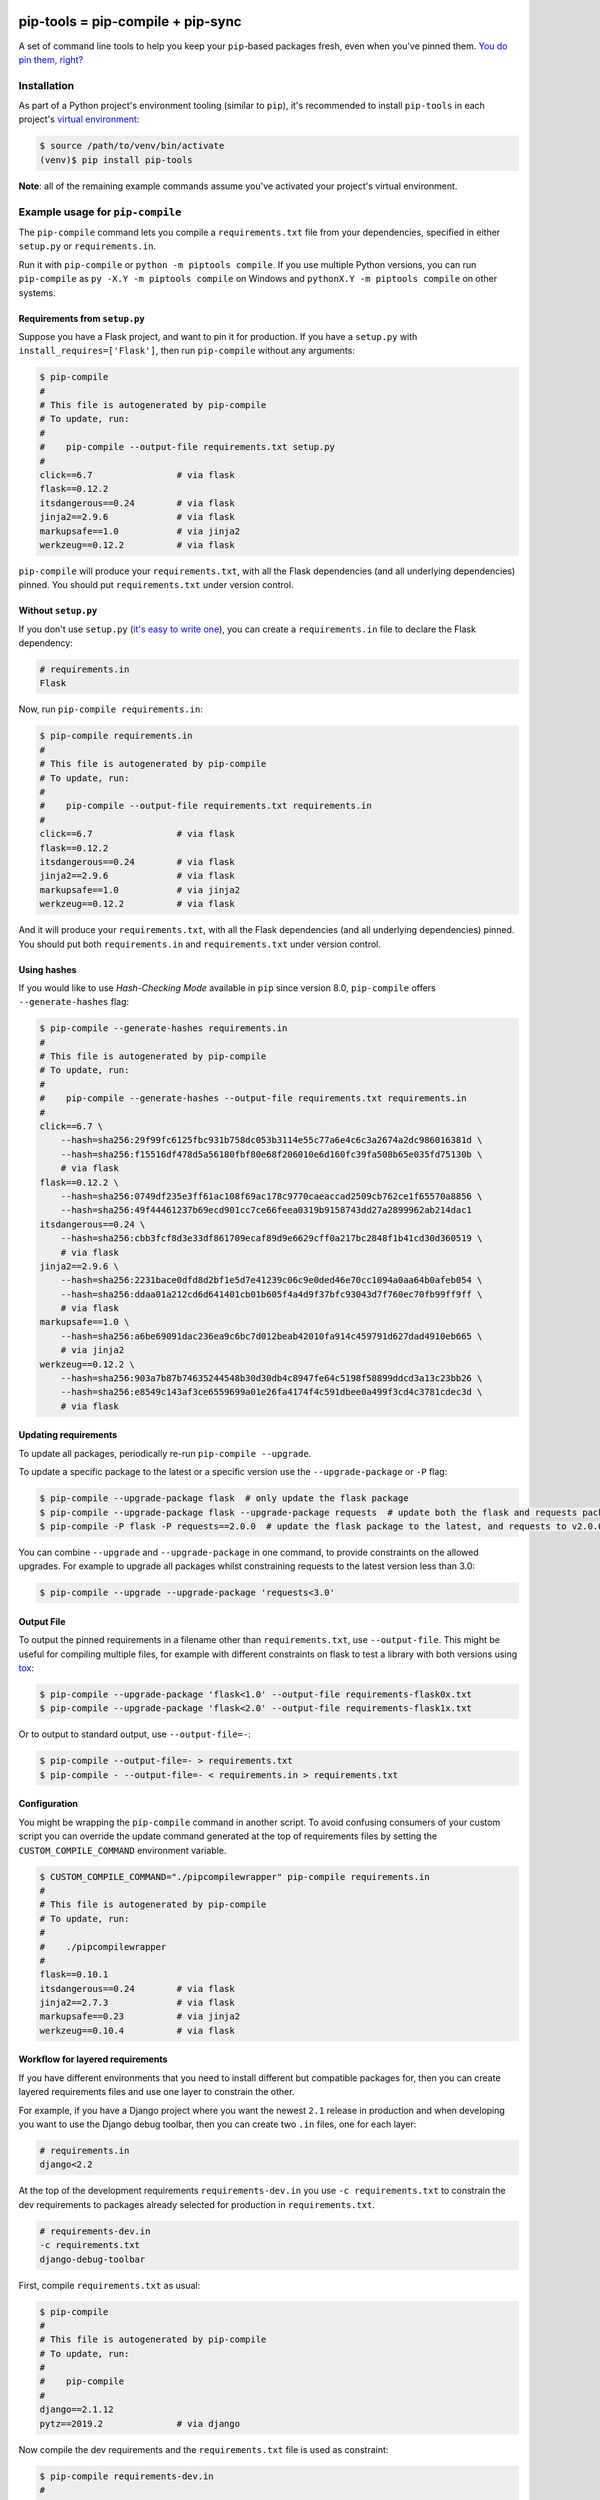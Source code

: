 |jazzband| |pypi| |pyversions| |buildstatus-travis| |buildstatus-appveyor| |codecov|

==================================
pip-tools = pip-compile + pip-sync
==================================

A set of command line tools to help you keep your ``pip``-based packages fresh,
even when you've pinned them.  `You do pin them, right?`_

.. image:: https://github.com/jazzband/pip-tools/raw/master/img/pip-tools-overview.png
   :alt: pip-tools overview for phase II

.. |buildstatus-travis| image:: https://img.shields.io/travis/jazzband/pip-tools/master.svg?logo=travis
   :alt: Travis CI build status
   :target: https://travis-ci.org/jazzband/pip-tools
.. |buildstatus-appveyor| image:: https://img.shields.io/appveyor/ci/jazzband/pip-tools/master.svg?logo=appveyor
   :alt: AppVeyor build status
   :target: https://ci.appveyor.com/project/jazzband/pip-tools
.. |codecov| image:: https://codecov.io/gh/jazzband/pip-tools/branch/master/graph/badge.svg
   :alt: Coverage
   :target: https://codecov.io/gh/jazzband/pip-tools
.. |jazzband| image:: https://jazzband.co/static/img/badge.svg
   :alt: Jazzband
   :target: https://jazzband.co/
.. |pypi| image:: https://img.shields.io/pypi/v/pip-tools.svg
   :alt: PyPI version
   :target: https://pypi.org/project/pip-tools/
.. |pyversions| image:: https://img.shields.io/pypi/pyversions/pip-tools.svg
   :alt: Supported Python versions
   :target: https://pypi.org/project/pip-tools/
.. _You do pin them, right?: http://nvie.com/posts/pin-your-packages/


Installation
============

As part of a Python project's environment tooling (similar to ``pip``), it's
recommended to install ``pip-tools`` in each project's `virtual environment`_:

.. code-block:: bash

    $ source /path/to/venv/bin/activate
    (venv)$ pip install pip-tools

**Note**: all of the remaining example commands assume you've activated your
project's virtual environment.

.. _virtual environment: https://packaging.python.org/tutorials/installing-packages/#creating-virtual-environments

Example usage for ``pip-compile``
=================================

The ``pip-compile`` command lets you compile a ``requirements.txt`` file from
your dependencies, specified in either ``setup.py`` or ``requirements.in``.

Run it with ``pip-compile`` or  ``python -m piptools compile``. If you use
multiple Python versions, you can run ``pip-compile`` as ``py -X.Y -m piptools
compile`` on Windows and ``pythonX.Y -m piptools compile`` on other systems.

Requirements from ``setup.py``
------------------------------

Suppose you have a Flask project, and want to pin it for production.
If you have a ``setup.py`` with ``install_requires=['Flask']``, then run
``pip-compile`` without any arguments:

.. code-block:: bash

    $ pip-compile
    #
    # This file is autogenerated by pip-compile
    # To update, run:
    #
    #    pip-compile --output-file requirements.txt setup.py
    #
    click==6.7                # via flask
    flask==0.12.2
    itsdangerous==0.24        # via flask
    jinja2==2.9.6             # via flask
    markupsafe==1.0           # via jinja2
    werkzeug==0.12.2          # via flask

``pip-compile`` will produce your ``requirements.txt``, with all the Flask
dependencies (and all underlying dependencies) pinned.  You should put
``requirements.txt`` under version control.

Without ``setup.py``
--------------------

If you don't use ``setup.py`` (`it's easy to write one`_), you can create a
``requirements.in`` file to declare the Flask dependency:

.. code-block:: ini

    # requirements.in
    Flask

Now, run ``pip-compile requirements.in``:

.. code-block:: bash

    $ pip-compile requirements.in
    #
    # This file is autogenerated by pip-compile
    # To update, run:
    #
    #    pip-compile --output-file requirements.txt requirements.in
    #
    click==6.7                # via flask
    flask==0.12.2
    itsdangerous==0.24        # via flask
    jinja2==2.9.6             # via flask
    markupsafe==1.0           # via jinja2
    werkzeug==0.12.2          # via flask

And it will produce your ``requirements.txt``, with all the Flask dependencies
(and all underlying dependencies) pinned.  You should put both
``requirements.in`` and ``requirements.txt`` under version control.

.. _it's easy to write one: https://packaging.python.org/guides/distributing-packages-using-setuptools/#configuring-your-project

Using hashes
------------

If you would like to use *Hash-Checking Mode* available in ``pip`` since
version 8.0, ``pip-compile`` offers ``--generate-hashes`` flag:

.. code-block:: bash

    $ pip-compile --generate-hashes requirements.in
    #
    # This file is autogenerated by pip-compile
    # To update, run:
    #
    #    pip-compile --generate-hashes --output-file requirements.txt requirements.in
    #
    click==6.7 \
        --hash=sha256:29f99fc6125fbc931b758dc053b3114e55c77a6e4c6c3a2674a2dc986016381d \
        --hash=sha256:f15516df478d5a56180fbf80e68f206010e6d160fc39fa508b65e035fd75130b \
        # via flask
    flask==0.12.2 \
        --hash=sha256:0749df235e3ff61ac108f69ac178c9770caeaccad2509cb762ce1f65570a8856 \
        --hash=sha256:49f44461237b69ecd901cc7ce66feea0319b9158743dd27a2899962ab214dac1
    itsdangerous==0.24 \
        --hash=sha256:cbb3fcf8d3e33df861709ecaf89d9e6629cff0a217bc2848f1b41cd30d360519 \
        # via flask
    jinja2==2.9.6 \
        --hash=sha256:2231bace0dfd8d2bf1e5d7e41239c06c9e0ded46e70cc1094a0aa64b0afeb054 \
        --hash=sha256:ddaa01a212cd6d641401cb01b605f4a4d9f37bfc93043d7f760ec70fb99ff9ff \
        # via flask
    markupsafe==1.0 \
        --hash=sha256:a6be69091dac236ea9c6bc7d012beab42010fa914c459791d627dad4910eb665 \
        # via jinja2
    werkzeug==0.12.2 \
        --hash=sha256:903a7b87b74635244548b30d30db4c8947fe64c5198f58899ddcd3a13c23bb26 \
        --hash=sha256:e8549c143af3ce6559699a01e26fa4174f4c591dbee0a499f3cd4c3781cdec3d \
        # via flask

Updating requirements
---------------------

To update all packages, periodically re-run ``pip-compile --upgrade``.

To update a specific package to the latest or a specific version use the
``--upgrade-package`` or ``-P`` flag:

.. code-block:: bash

    $ pip-compile --upgrade-package flask  # only update the flask package
    $ pip-compile --upgrade-package flask --upgrade-package requests  # update both the flask and requests packages
    $ pip-compile -P flask -P requests==2.0.0  # update the flask package to the latest, and requests to v2.0.0

You can combine ``--upgrade`` and ``--upgrade-package`` in one command, to
provide constraints on the allowed upgrades. For example to upgrade all
packages whilst constraining requests to the latest version less than 3.0:

.. code-block:: bash

    $ pip-compile --upgrade --upgrade-package 'requests<3.0'

Output File
-----------

To output the pinned requirements in a filename other than
``requirements.txt``, use ``--output-file``. This might be useful for compiling
multiple files, for example with different constraints on flask to test a
library with both versions using `tox <https://tox.readthedocs.io/en/latest/>`__:

.. code-block:: bash

    $ pip-compile --upgrade-package 'flask<1.0' --output-file requirements-flask0x.txt
    $ pip-compile --upgrade-package 'flask<2.0' --output-file requirements-flask1x.txt

Or to output to standard output, use ``--output-file=-``:

.. code-block:: bash

    $ pip-compile --output-file=- > requirements.txt
    $ pip-compile - --output-file=- < requirements.in > requirements.txt

Configuration
-------------

You might be wrapping the ``pip-compile`` command in another script. To avoid
confusing consumers of your custom script you can override the update command
generated at the top of requirements files by setting the
``CUSTOM_COMPILE_COMMAND`` environment variable.

.. code-block:: bash

    $ CUSTOM_COMPILE_COMMAND="./pipcompilewrapper" pip-compile requirements.in
    #
    # This file is autogenerated by pip-compile
    # To update, run:
    #
    #    ./pipcompilewrapper
    #
    flask==0.10.1
    itsdangerous==0.24        # via flask
    jinja2==2.7.3             # via flask
    markupsafe==0.23          # via jinja2
    werkzeug==0.10.4          # via flask

Workflow for layered requirements
---------------------------------

If you have different environments that you need to install different but
compatible packages for, then you can create layered requirements files and use
one layer to constrain the other.

For example, if you have a Django project where you want the newest ``2.1``
release in production and when developing you want to use the Django debug
toolbar, then you can create two ``.in`` files, one for each layer:

.. code-block:: ini

    # requirements.in
    django<2.2

At the top of the development requirements ``requirements-dev.in`` you use ``-c
requirements.txt`` to constrain the dev requirements to packages already
selected for production in ``requirements.txt``.

.. code-block:: ini

    # requirements-dev.in
    -c requirements.txt
    django-debug-toolbar

First, compile ``requirements.txt`` as usual:

.. code-block:: bash

    $ pip-compile
    #
    # This file is autogenerated by pip-compile
    # To update, run:
    #
    #    pip-compile
    #
    django==2.1.12
    pytz==2019.2              # via django

Now compile the dev requirements and the ``requirements.txt`` file is used as
constraint:

.. code-block:: bash

    $ pip-compile requirements-dev.in
    #
    # This file is autogenerated by pip-compile
    # To update, run:
    #
    #    pip-compile requirements-dev.in
    #
    django-debug-toolbar==2.0
    django==2.1.12            # via django-debug-toolbar
    sqlparse==0.3.0           # via django-debug-toolbar

As you can see above, even though a ``2.2`` release of Django is available, the
dev requirements only include a ``2.1`` version of Django because they were
constrained. Now both compiled requirements files can be installed safely in
the dev environment.

Example usage for ``pip-sync``
==============================

Now that you have a ``requirements.txt``, you can use ``pip-sync`` to update
your virtual environment to reflect exactly what's in there. This will
install/upgrade/uninstall everything necessary to match the
``requirements.txt`` contents.

Run it with ``pip-sync`` or ``python -m piptools sync``. If you use multiple
Python versions, you can also run ``py -X.Y -m piptools sync`` on Windows and
``pythonX.Y -m piptools sync`` on other systems.

**Be careful**: ``pip-sync`` is meant to be used only with a
``requirements.txt`` generated by ``pip-compile``.

.. code-block:: bash

    $ pip-sync
    Uninstalling flake8-2.4.1:
      Successfully uninstalled flake8-2.4.1
    Collecting click==4.1
      Downloading click-4.1-py2.py3-none-any.whl (62kB)
        100% |................................| 65kB 1.8MB/s
      Found existing installation: click 4.0
        Uninstalling click-4.0:
          Successfully uninstalled click-4.0
    Successfully installed click-4.1

To sync multiple ``*.txt`` dependency lists, just pass them in via command
line arguments, e.g.

.. code-block:: bash

    $ pip-sync dev-requirements.txt requirements.txt

Passing in empty arguments would cause it to default to ``requirements.txt``.

If you use multiple Python versions, you can run ``pip-sync`` as
``py -X.Y -m piptools sync ...`` on Windows and
``pythonX.Y -m piptools sync ...`` on other systems.

**Note**: ``pip-sync`` will not upgrade or uninstall packaging tools like
``setuptools``, ``pip``, or ``pip-tools`` itself. Use ``pip install --upgrade``
to upgrade those packages.

Other useful tools
==================

- `pipdeptree`_ to print the dependency tree of the installed packages.
- ``requirements.in``/``requirements.txt`` syntax highlighting:

  * `requirements.txt.vim`_ for Vim.
  * `Python extension for VS Code`_ for VS Code.

.. _pipdeptree: https://github.com/naiquevin/pipdeptree
.. _requirements.txt.vim: https://github.com/raimon49/requirements.txt.vim
.. _Python extension for VS Code: https://marketplace.visualstudio.com/items?itemName=ms-python.python
